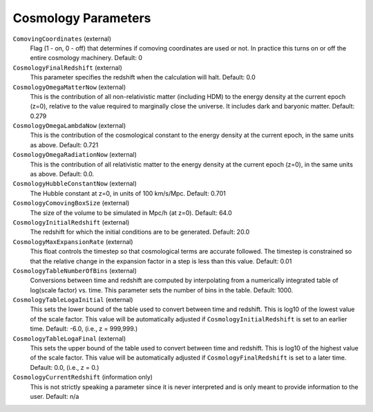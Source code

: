 .. _cosmology-parameters:

Cosmology Parameters
~~~~~~~~~~~~~~~~~~~~

``ComovingCoordinates`` (external)
    Flag (1 - on, 0 - off) that determines if comoving coordinates are
    used or not. In practice this turns on or off the entire cosmology
    machinery. Default: 0
``CosmologyFinalRedshift`` (external)
    This parameter specifies the redshift when the calculation will
    halt. Default: 0.0
``CosmologyOmegaMatterNow`` (external)
    This is the contribution of all non-relativistic matter (including
    HDM) to the energy density at the current epoch (z=0), relative to
    the value required to marginally close the universe. It includes
    dark and baryonic matter. Default: 0.279
``CosmologyOmegaLambdaNow`` (external)
    This is the contribution of the cosmological constant to the energy
    density at the current epoch, in the same units as above. Default:
    0.721
``CosmologyOmegaRadiationNow`` (external)
    This is the contribution of all relativistic matter to the energy
    density at the current epoch (z=0), in the same units as above.
    Default: 0.0.
``CosmologyHubbleConstantNow`` (external)
    The Hubble constant at z=0, in units of 100 km/s/Mpc. Default:
    0.701
``CosmologyComovingBoxSize`` (external)
    The size of the volume to be simulated in Mpc/h (at z=0). Default:
    64.0
``CosmologyInitialRedshift`` (external)
    The redshift for which the initial conditions are to be generated.
    Default: 20.0
``CosmologyMaxExpansionRate`` (external)
    This float controls the timestep so that cosmological terms are
    accurate followed. The timestep is constrained so that the relative
    change in the expansion factor in a step is less than this value.
    Default: 0.01
``CosmologyTableNumberOfBins`` (external)
    Conversions between time and redshift are computed by interpolating
    from a numerically integrated table of log(scale factor) vs. time.
    This parameter sets the number of bins in the table. Default: 1000.
``CosmologyTableLogaInitial`` (external)
    This sets the lower bound of the table used to convert between time
    and redshift. This is log10 of the lowest value of the scale factor.
    This value will be automatically adjusted if
    ``CosmologyInitialRedshift`` is set to an earlier time.
    Default: -6.0, (i.e., z = 999,999.)
``CosmologyTableLogaFinal`` (external)
    This sets the upper bound of the table used to convert between time
    and redshift. This is log10 of the highest value of the scale factor.
    This value will be automatically adjusted if
    ``CosmologyFinalRedshift`` is set to a later time.
    Default: 0.0, (i.e., z = 0.)
``CosmologyCurrentRedshift`` (information only)
    This is not strictly speaking a parameter since it is never
    interpreted and is only meant to provide information to the user.
    Default: n/a

